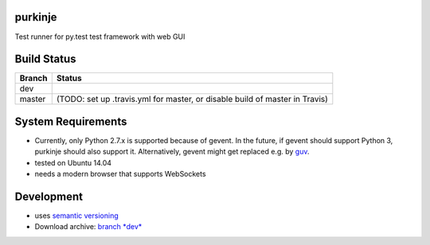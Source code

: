 purkinje
========


Test runner for py.test test framework with web GUI

Build Status
============

====== ===============
Branch Status
====== ===============
dev    |travis-dev|
master |travis-master| (TODO: set up .travis.yml for master, or disable build of master in Travis)
====== ===============


System Requirements
===================

- Currently, only Python 2.7.x is supported because of gevent. In the future, if gevent should support Python 3, purkinje should also support it. Alternatively, gevent
  might get replaced e.g. by `guv <https://github.com/veegee/guv>`_.
- tested on Ubuntu 14.04
- needs a modern browser that supports WebSockets


Development
===========

- uses `semantic versioning <http://semver.org/>`_
- Download archive: `branch *dev*`__ 

__ https://github.com/bbiskup/purkinje/archive/dev.zip

.. |travis-dev| image:: https://travis-ci.org/bbiskup/purkinje.svg?branch=dev
        :target: https://travis-ci.org/bbiskup/purkinje
.. |travis-master| image:: https://travis-ci.org/bbiskup/purkinje.svg?branch=master
        :target: https://travis-ci.org/bbiskup/purkinje